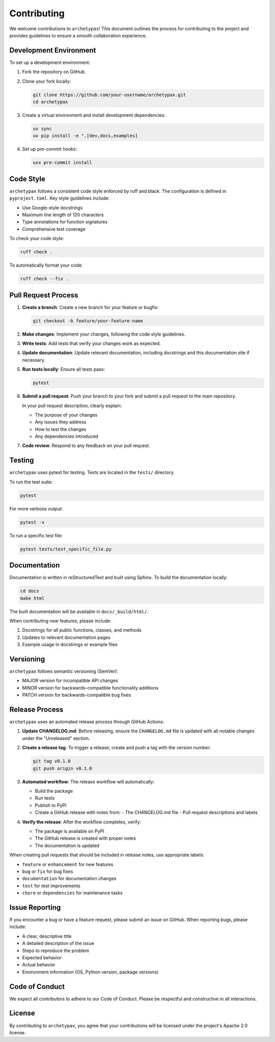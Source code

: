 Contributing
============

We welcome contributions to ``archetypax``!
This document outlines the process for contributing to the project and provides guidelines to ensure a smooth collaboration experience.

Development Environment
---------------------

To set up a development environment:

1. Fork the repository on GitHub.
2. Clone your fork locally:

   .. code-block:: bash

       git clone https://github.com/your-username/archetypax.git
       cd archetypax

3. Create a virtual environment and install development dependencies:

   .. code-block:: bash

       uv sync
       uv pip install -e ".[dev,docs,examples]

4. Set up pre-commit hooks:

   .. code-block:: bash

       uvx pre-commit install

Code Style
---------

``archetypax`` follows a consistent code style enforced by ruff and black.
The configuration is defined in ``pyproject.toml``. Key style guidelines include:

- Use Google-style docstrings
- Maximum line length of 120 characters
- Type annotations for function signatures
- Comprehensive test coverage

To check your code style:

.. code-block:: bash

    ruff check .

To automatically format your code:

.. code-block:: bash

    ruff check --fix .

Pull Request Process
------------------

1. **Create a branch**: Create a new branch for your feature or bugfix:

   .. code-block:: bash

       git checkout -b feature/your-feature-name

2. **Make changes**: Implement your changes, following the code style guidelines.

3. **Write tests**: Add tests that verify your changes work as expected.

4. **Update documentation**: Update relevant documentation, including docstrings and this documentation site if necessary.

5. **Run tests locally**: Ensure all tests pass:

   .. code-block:: bash

       pytest

6. **Submit a pull request**: Push your branch to your fork and submit a pull request to the main repository.

   In your pull request description, clearly explain:

   - The purpose of your changes
   - Any issues they address
   - How to test the changes
   - Any dependencies introduced

7. **Code review**: Respond to any feedback on your pull request.

Testing
------

``archetypax`` uses pytest for testing. Tests are located in the ``tests/`` directory.

To run the test suite:

.. code-block:: bash

    pytest

For more verbose output:

.. code-block:: bash

    pytest -v

To run a specific test file:

.. code-block:: bash

    pytest tests/test_specific_file.py

Documentation
------------

Documentation is written in reStructuredText and built using Sphinx. To build the documentation locally:

.. code-block:: bash

    cd docs
    make html

The built documentation will be available in ``docs/_build/html/``.

When contributing new features, please include:

1. Docstrings for all public functions, classes, and methods
2. Updates to relevant documentation pages
3. Example usage in docstrings or example files

Versioning
---------

``archetypax`` follows semantic versioning (SemVer):

- MAJOR version for incompatible API changes
- MINOR version for backwards-compatible functionality additions
- PATCH version for backwards-compatible bug fixes

Release Process
-------------

``archetypax`` uses an automated release process through GitHub Actions:

1. **Update CHANGELOG.md**: Before releasing, ensure the ``CHANGELOG.md`` file is updated with all notable changes under the "Unreleased" section.

2. **Create a release tag**: To trigger a release, create and push a tag with the version number:

   .. code-block:: bash

       git tag v0.1.0
       git push origin v0.1.0

3. **Automated workflow**: The release workflow will automatically:

   - Build the package
   - Run tests
   - Publish to PyPI
   - Create a GitHub release with notes from:
     - The CHANGELOG.md file
     - Pull request descriptions and labels

4. **Verify the release**: After the workflow completes, verify:

   - The package is available on PyPI
   - The GitHub release is created with proper notes
   - The documentation is updated

When creating pull requests that should be included in release notes, use appropriate labels:

- ``feature`` or ``enhancement`` for new features
- ``bug`` or ``fix`` for bug fixes
- ``documentation`` for documentation changes
- ``test`` for test improvements
- ``chore`` or ``dependencies`` for maintenance tasks

Issue Reporting
-------------

If you encounter a bug or have a feature request, please submit an issue on GitHub. When reporting bugs, please include:

- A clear, descriptive title
- A detailed description of the issue
- Steps to reproduce the problem
- Expected behavior
- Actual behavior
- Environment information (OS, Python version, package versions)

Code of Conduct
-------------

We expect all contributors to adhere to our Code of Conduct. Please be respectful and constructive in all interactions.

License
------

By contributing to ``archetypax``, you agree that your contributions will be licensed under the project's Apache 2.0 license.

